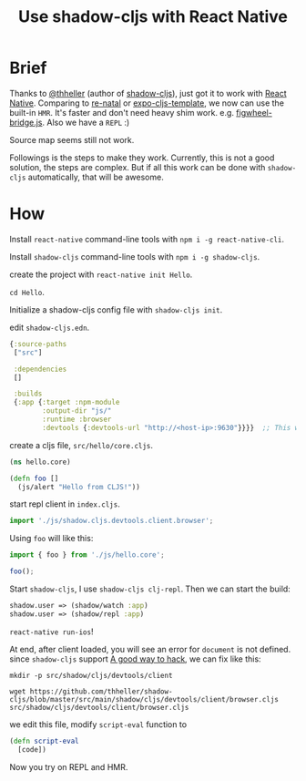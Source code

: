 #+TITLE: Use shadow-cljs with React Native


* Brief
Thanks to [[https://github.com/thheller][@thheller]] (author of [[https://github.com/thheller/shadow-cljs][shadow-cljs]]), just got it to work with [[https://github.com/facebook/react-native][React Native]].
Comparing to [[https://github.com/drapanjanas/re-natal][re-natal]] or [[https://github.com/seantempesta/expo-cljs-template][expo-cljs-template]], we now can use the built-in ~HMR~.
It's faster and don't need heavy shim work. e.g. [[https://github.com/drapanjanas/re-natal/blob/master/resources/figwheel-bridge.js][figwheel-bridge.js]].
Also we have a ~REPL~ :)

Source map seems still not work.

Followings is the steps to make they work.
Currently, this is not a good solution, the steps are complex.
But if all this work can be done with ~shadow-cljs~ automatically, that will be awesome.

* How
Install ~react-native~ command-line tools with ~npm i -g react-native-cli~.

Install ~shadow-cljs~ command-line tools with ~npm i -g shadow-cljs~.

create the project with ~react-native init Hello~.

~cd Hello~.

Initialize a shadow-cljs config file with ~shadow-cljs init~.

edit ~shadow-cljs.edn~.

#+BEGIN_SRC clojure
  {:source-paths
   ["src"]

   :dependencies
   []

   :builds
   {:app {:target :npm-module
          :output-dir "js/"
          :runtime :browser
          :devtools {:devtools-url "http://<host-ip>:9630"}}}}  ;; This will let client connect our machine, so that we can have a repl.
#+END_SRC

create a cljs file, ~src/hello/core.cljs~.

#+BEGIN_SRC clojure
  (ns hello.core)

  (defn foo []
    (js/alert "Hello from CLJS!"))
#+END_SRC

start repl client in ~index.cljs~.

#+BEGIN_SRC javascript
  import './js/shadow.cljs.devtools.client.browser';
#+END_SRC

Using ~foo~ will like this:
#+BEGIN_SRC javascript
  import { foo } from './js/hello.core';

  foo();
#+END_SRC

Start ~shadow-cljs~, I use ~shadow-cljs clj-repl~. Then we can start the build:
#+BEGIN_SRC clojure
  shadow.user => (shadow/watch :app)
  shadow.user => (shadow/repl :app)
#+END_SRC

~react-native run-ios~!

At end, after client loaded, you will see an error for ~document~ is not defined.
since ~shadow-cljs~ support [[https://shadow-cljs.github.io/docs/UsersGuide.html#_patching_libraries][A good way to hack]], we can fix like this:
#+BEGIN_SRC shell
  mkdir -p src/shadow/cljs/devtools/client

  wget https://github.com/thheller/shadow-cljs/blob/master/src/main/shadow/cljs/devtools/client/browser.cljs src/shadow/cljs/devtools/client/browser.cljs
#+END_SRC
we edit this file, modify ~script-eval~ function to
#+BEGIN_SRC clojure
  (defn script-eval
    [code])
#+END_SRC

Now you try on REPL and HMR.
